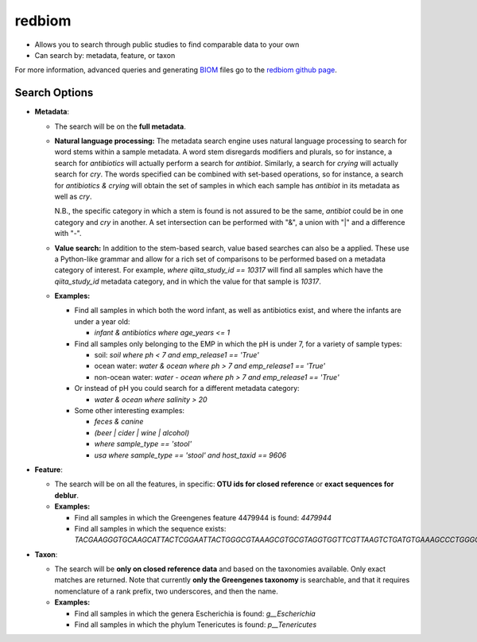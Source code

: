 .. _redbiom:

.. index:: redbiom

redbiom
=======
* Allows you to search through public studies to find comparable data to your own
* Can search by: metadata, feature, or taxon

For more information, advanced queries and generating
`BIOM <http://biom-format.org/>`__ files go to the
`redbiom github page <https://github.com/biocore/redbiom/blob/master/README.md>`__.

Search Options
--------------
* **Metadata**:

  * The search will be on the **full metadata**.
  * **Natural language processing:** The metadata search engine uses natural language processing to search for word stems within a sample metadata. A word stem disregards modifiers and plurals, so for instance, a search for *antibiotics* will actually perform a search for *antibiot*. Similarly, a search for *crying* will actually search for *cry*. The words specified can be combined with set-based operations, so for instance, a search for *antibiotics & crying* will obtain the set of samples in which each sample has *antibiot* in its metadata as well as *cry*.

    N.B., the specific category in which a stem is found is not assured to be the same, *antibiot* could be in one category and *cry* in another. A set intersection can be performed with "&", a union with "|" and a difference with "-".
  * **Value search:** In addition to the stem-based search, value based searches can also be a applied. These use a Python-like grammar and allow for a rich set of comparisons to be performed based on a metadata category of interest. For example, *where qiita_study_id == 10317* will find all samples which have the *qiita_study_id* metadata category, and in which the value for that sample is *10317*.
  * **Examples:**

    * Find all samples in which both the word infant, as well as antibiotics exist, and where the infants are under a year old:

      * *infant & antibiotics where age_years <= 1*

    * Find all samples only belonging to the EMP in which the pH is under 7, for a variety of sample types:

      * soil:
        *soil where ph < 7 and emp_release1 == 'True'*

      * ocean water:
        *water & ocean where ph > 7 and emp_release1 == 'True'*

      * non-ocean water:
        *water - ocean where ph > 7 and emp_release1 == 'True'*

    * Or instead of pH you could search for a different metadata category:

      * *water & ocean where salinity > 20*

    * Some other interesting examples:

      * *feces & canine*
      * *(beer | cider | wine | alcohol)*
      * *where sample_type == 'stool'*
      * *usa where sample_type == 'stool' and host_taxid == 9606*

* **Feature**:

  * The search will be on all the features, in specific: **OTU ids for closed reference** or **exact sequences for deblur**.

  * **Examples:**

    * Find all samples in which the Greengenes feature 4479944 is found: *4479944*
    * Find all samples in which the sequence exists: *TACGAAGGGTGCAAGCATTACTCGGAATTACTGGGCGTAAAGCGTGCGTAGGTGGTTCGTTAAGTCTGATGTGAAAGCCCTGGGCTCAACCTGGGAACTG*

* **Taxon**:

  * The search will be **only on closed reference data** and based on the taxonomies available. Only exact matches are returned. Note that currently **only the Greengenes taxonomy** is searchable, and that it requires nomenclature of a rank prefix, two underscores, and then the name.

  * **Examples:**

    * Find all samples in which the genera Escherichia is found: *g__Escherichia*
    * Find all samples in which the phylum Tenericutes is found: *p__Tenericutes*

